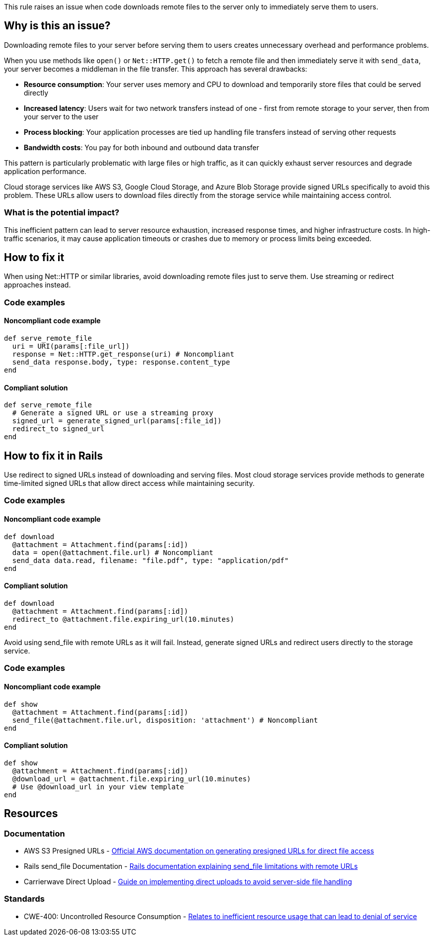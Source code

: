 This rule raises an issue when code downloads remote files to the server only to immediately serve them to users.

== Why is this an issue?

Downloading remote files to your server before serving them to users creates unnecessary overhead and performance problems.

When you use methods like `open()` or `Net::HTTP.get()` to fetch a remote file and then immediately serve it with `send_data`, your server becomes a middleman in the file transfer. This approach has several drawbacks:

* *Resource consumption*: Your server uses memory and CPU to download and temporarily store files that could be served directly
* *Increased latency*: Users wait for two network transfers instead of one - first from remote storage to your server, then from your server to the user
* *Process blocking*: Your application processes are tied up handling file transfers instead of serving other requests
* *Bandwidth costs*: You pay for both inbound and outbound data transfer

This pattern is particularly problematic with large files or high traffic, as it can quickly exhaust server resources and degrade application performance.

Cloud storage services like AWS S3, Google Cloud Storage, and Azure Blob Storage provide signed URLs specifically to avoid this problem. These URLs allow users to download files directly from the storage service while maintaining access control.

=== What is the potential impact?

This inefficient pattern can lead to server resource exhaustion, increased response times, and higher infrastructure costs. In high-traffic scenarios, it may cause application timeouts or crashes due to memory or process limits being exceeded.

== How to fix it

When using Net::HTTP or similar libraries, avoid downloading remote files just to serve them. Use streaming or redirect approaches instead.

=== Code examples

==== Noncompliant code example

[source,ruby,diff-id=1,diff-type=noncompliant]
----
def serve_remote_file
  uri = URI(params[:file_url])
  response = Net::HTTP.get_response(uri) # Noncompliant
  send_data response.body, type: response.content_type
end
----

==== Compliant solution

[source,ruby,diff-id=1,diff-type=compliant]
----
def serve_remote_file
  # Generate a signed URL or use a streaming proxy
  signed_url = generate_signed_url(params[:file_id])
  redirect_to signed_url
end
----

== How to fix it in Rails

Use redirect to signed URLs instead of downloading and serving files. Most cloud storage services provide methods to generate time-limited signed URLs that allow direct access while maintaining security.

=== Code examples

==== Noncompliant code example

[source,ruby,diff-id=2,diff-type=noncompliant]
----
def download
  @attachment = Attachment.find(params[:id])
  data = open(@attachment.file.url) # Noncompliant
  send_data data.read, filename: "file.pdf", type: "application/pdf"
end
----

==== Compliant solution

[source,ruby,diff-id=2,diff-type=compliant]
----
def download
  @attachment = Attachment.find(params[:id])
  redirect_to @attachment.file.expiring_url(10.minutes)
end
----

Avoid using send_file with remote URLs as it will fail. Instead, generate signed URLs and redirect users directly to the storage service.

=== Code examples

==== Noncompliant code example

[source,ruby,diff-id=3,diff-type=noncompliant]
----
def show
  @attachment = Attachment.find(params[:id])
  send_file(@attachment.file.url, disposition: 'attachment') # Noncompliant
end
----

==== Compliant solution

[source,ruby,diff-id=3,diff-type=compliant]
----
def show
  @attachment = Attachment.find(params[:id])
  @download_url = @attachment.file.expiring_url(10.minutes)
  # Use @download_url in your view template
end
----

== Resources

=== Documentation

 * AWS S3 Presigned URLs - https://docs.aws.amazon.com/AmazonS3/latest/userguide/presigned-urls.html[Official AWS documentation on generating presigned URLs for direct file access]

 * Rails send_file Documentation - https://api.rubyonrails.org/classes/ActionController/DataStreaming.html#method-i-send_file[Rails documentation explaining send_file limitations with remote URLs]

 * Carrierwave Direct Upload - https://github.com/carrierwaveuploader/carrierwave#direct-upload[Guide on implementing direct uploads to avoid server-side file handling]

=== Standards

 * CWE-400: Uncontrolled Resource Consumption - https://cwe.mitre.org/data/definitions/400.html[Relates to inefficient resource usage that can lead to denial of service]
